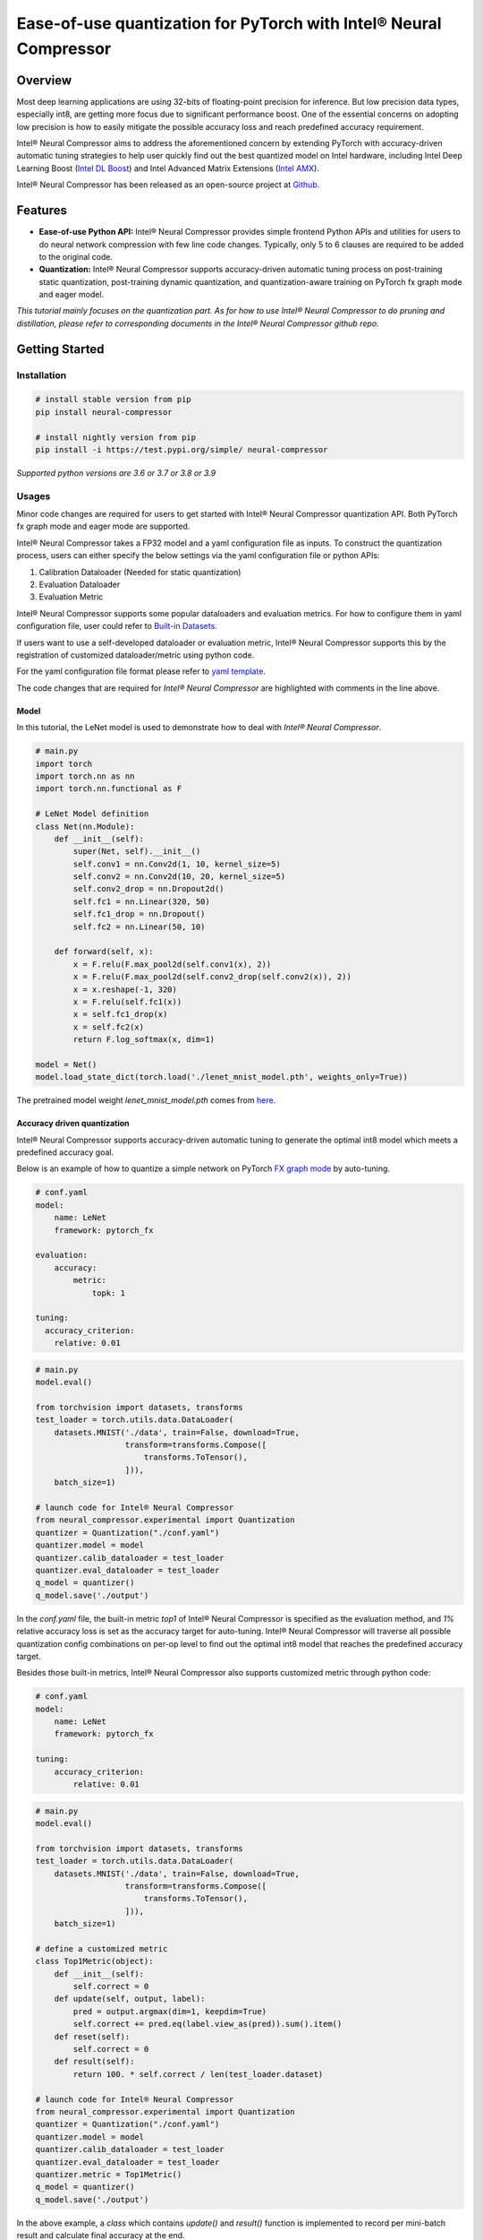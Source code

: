 Ease-of-use quantization for PyTorch with Intel® Neural Compressor
==================================================================

Overview
--------

Most deep learning applications are using 32-bits of floating-point precision
for inference. But low precision data types, especially int8, are getting more
focus due to significant performance boost. One of the essential concerns on
adopting low precision is how to easily mitigate the possible accuracy loss
and reach predefined accuracy requirement.

Intel® Neural Compressor aims to address the aforementioned concern by extending
PyTorch with accuracy-driven automatic tuning strategies to help user quickly find
out the best quantized model on Intel hardware, including Intel Deep Learning
Boost (`Intel DL Boost <https://www.intel.com/content/www/us/en/artificial-intelligence/deep-learning-boost.html>`_)
and Intel Advanced Matrix Extensions (`Intel AMX <https://www.intel.com/content/www/us/en/develop/documentation/cpp-compiler-developer-guide-and-reference/top/compiler-reference/intrinsics/intrinsics-for-amx-instructions/intrinsics-for-amx-tile-instructions.html>`_).

Intel® Neural Compressor has been released as an open-source project
at `Github <https://github.com/intel/neural-compressor>`_.

Features
--------

- **Ease-of-use Python API:** Intel® Neural Compressor provides simple frontend
  Python APIs and utilities for users to do neural network compression with few
  line code changes.
  Typically, only 5 to 6 clauses are required to be added to the original code.

- **Quantization:** Intel® Neural Compressor supports accuracy-driven automatic
  tuning process on post-training static quantization, post-training dynamic
  quantization, and quantization-aware training on PyTorch fx graph mode and
  eager model.

*This tutorial mainly focuses on the quantization part. As for how to use Intel®
Neural Compressor to do pruning and distillation, please refer to corresponding
documents in the Intel® Neural Compressor github repo.*

Getting Started
---------------

Installation
~~~~~~~~~~~~

.. code:: bash

    # install stable version from pip
    pip install neural-compressor

    # install nightly version from pip
    pip install -i https://test.pypi.org/simple/ neural-compressor

*Supported python versions are 3.6 or 3.7 or 3.8 or 3.9*

Usages
~~~~~~

Minor code changes are required for users to get started with Intel® Neural Compressor
quantization API. Both PyTorch fx graph mode and eager mode are supported.

Intel® Neural Compressor takes a FP32 model and a yaml configuration file as inputs.
To construct the quantization process, users can either specify the below settings via
the yaml configuration file or python APIs:

1. Calibration Dataloader (Needed for static quantization)
2. Evaluation Dataloader
3. Evaluation Metric

Intel® Neural Compressor supports some popular dataloaders and evaluation metrics. For
how to configure them in yaml configuration file, user could refer to `Built-in Datasets
<https://github.com/intel/neural-compressor/blob/master/docs/dataset.md>`_.

If users want to use a self-developed dataloader or evaluation metric, Intel® Neural
Compressor supports this by the registration of customized dataloader/metric using python code.

For the yaml configuration file format please refer to `yaml template
<https://github.com/intel/neural-compressor/blob/master/neural_compressor/template/ptq.yaml>`_.

The code changes that are required for *Intel® Neural Compressor* are highlighted with
comments in the line above.

Model
^^^^^

In this tutorial, the LeNet model is used to demonstrate how to deal with *Intel® Neural Compressor*.

.. code-block:: python3

    # main.py
    import torch
    import torch.nn as nn
    import torch.nn.functional as F

    # LeNet Model definition
    class Net(nn.Module):
        def __init__(self):
            super(Net, self).__init__()
            self.conv1 = nn.Conv2d(1, 10, kernel_size=5)
            self.conv2 = nn.Conv2d(10, 20, kernel_size=5)
            self.conv2_drop = nn.Dropout2d()
            self.fc1 = nn.Linear(320, 50)
            self.fc1_drop = nn.Dropout()
            self.fc2 = nn.Linear(50, 10)

        def forward(self, x):
            x = F.relu(F.max_pool2d(self.conv1(x), 2))
            x = F.relu(F.max_pool2d(self.conv2_drop(self.conv2(x)), 2))
            x = x.reshape(-1, 320)
            x = F.relu(self.fc1(x))
            x = self.fc1_drop(x)
            x = self.fc2(x)
            return F.log_softmax(x, dim=1)

    model = Net()
    model.load_state_dict(torch.load('./lenet_mnist_model.pth', weights_only=True))

The pretrained model weight `lenet_mnist_model.pth` comes from
`here <https://drive.google.com/drive/folders/1fn83DF14tWmit0RTKWRhPq5uVXt73e0h?usp=sharing>`_.

Accuracy driven quantization
^^^^^^^^^^^^^^^^^^^^^^^^^^^^

Intel® Neural Compressor supports accuracy-driven automatic tuning to generate the optimal
int8 model which meets a predefined accuracy goal.

Below is an example of how to quantize a simple network on PyTorch
`FX graph mode <https://pytorch.org/docs/stable/fx.html>`_ by auto-tuning.

.. code-block:: yaml

    # conf.yaml
    model:
        name: LeNet
        framework: pytorch_fx

    evaluation:
        accuracy:
            metric:
                topk: 1

    tuning:
      accuracy_criterion:
        relative: 0.01

.. code-block:: python3

    # main.py
    model.eval()

    from torchvision import datasets, transforms
    test_loader = torch.utils.data.DataLoader(
        datasets.MNIST('./data', train=False, download=True,
                       transform=transforms.Compose([
                           transforms.ToTensor(),
                       ])),
        batch_size=1)

    # launch code for Intel® Neural Compressor
    from neural_compressor.experimental import Quantization
    quantizer = Quantization("./conf.yaml")
    quantizer.model = model
    quantizer.calib_dataloader = test_loader
    quantizer.eval_dataloader = test_loader
    q_model = quantizer()
    q_model.save('./output')

In the `conf.yaml` file, the built-in metric `top1` of Intel® Neural Compressor is specified as
the evaluation method, and `1%` relative accuracy loss is set as the accuracy target for auto-tuning.
Intel® Neural Compressor will traverse all possible quantization config combinations on per-op level
to find out the optimal int8 model that reaches the predefined accuracy target.

Besides those built-in metrics, Intel® Neural Compressor also supports customized metric through
python code:

.. code-block:: yaml

    # conf.yaml
    model:
        name: LeNet
        framework: pytorch_fx

    tuning:
        accuracy_criterion:
            relative: 0.01

.. code-block:: python3

    # main.py
    model.eval()

    from torchvision import datasets, transforms
    test_loader = torch.utils.data.DataLoader(
        datasets.MNIST('./data', train=False, download=True,
                       transform=transforms.Compose([
                           transforms.ToTensor(),
                       ])),
        batch_size=1)

    # define a customized metric
    class Top1Metric(object):
        def __init__(self):
            self.correct = 0
        def update(self, output, label):
            pred = output.argmax(dim=1, keepdim=True)
            self.correct += pred.eq(label.view_as(pred)).sum().item()
        def reset(self):
            self.correct = 0
        def result(self):
            return 100. * self.correct / len(test_loader.dataset)

    # launch code for Intel® Neural Compressor
    from neural_compressor.experimental import Quantization
    quantizer = Quantization("./conf.yaml")
    quantizer.model = model
    quantizer.calib_dataloader = test_loader
    quantizer.eval_dataloader = test_loader
    quantizer.metric = Top1Metric()
    q_model = quantizer()
    q_model.save('./output')

In the above example, a `class` which contains `update()` and `result()` function is implemented
to record per mini-batch result and calculate final accuracy at the end.

Quantization aware training
^^^^^^^^^^^^^^^^^^^^^^^^^^^

Besides post-training static quantization and post-training dynamic quantization, Intel® Neural
Compressor supports quantization-aware training with an accuracy-driven automatic tuning mechanism.

Below is an example of how to do quantization aware training on a simple network on PyTorch
`FX graph mode <https://pytorch.org/docs/stable/fx.html>`_.

.. code-block:: yaml

    # conf.yaml
    model:
        name: LeNet
        framework: pytorch_fx

    quantization:
        approach: quant_aware_training

    evaluation:
        accuracy:
            metric:
                topk: 1

    tuning:
        accuracy_criterion:
            relative: 0.01

.. code-block:: python3

    # main.py
    model.eval()

    from torchvision import datasets, transforms
    train_loader = torch.utils.data.DataLoader(
        datasets.MNIST('./data', train=True, download=True,
                       transform=transforms.Compose([
                           transforms.ToTensor(),
                           transforms.Normalize((0.1307,), (0.3081,))
                       ])),
        batch_size=64, shuffle=True)
    test_loader = torch.utils.data.DataLoader(
        datasets.MNIST('./data', train=False, download=True,
                       transform=transforms.Compose([
                           transforms.ToTensor(),
                           transforms.Normalize((0.1307,), (0.3081,))
                       ])),
        batch_size=1)

    import torch.optim as optim
    optimizer = optim.SGD(model.parameters(), lr=0.0001, momentum=0.1)

    def training_func(model):
        model.train()
        for epoch in range(1, 3):
            for batch_idx, (data, target) in enumerate(train_loader):
                optimizer.zero_grad()
                output = model(data)
                loss = F.nll_loss(output, target)
                loss.backward()
                optimizer.step()
                print('Train Epoch: {} [{}/{} ({:.0f}%)]\tLoss: {:.6f}'.format(
                      epoch, batch_idx * len(data), len(train_loader.dataset),
                      100. * batch_idx / len(train_loader), loss.item()))

    # launch code for Intel® Neural Compressor
    from neural_compressor.experimental import Quantization
    quantizer = Quantization("./conf.yaml")
    quantizer.model = model
    quantizer.q_func = training_func
    quantizer.eval_dataloader = test_loader
    q_model = quantizer()
    q_model.save('./output')

Performance only quantization
^^^^^^^^^^^^^^^^^^^^^^^^^^^^^

Intel® Neural Compressor supports directly yielding int8 model with dummy dataset for the
performance benchmarking purpose.

Below is an example of how to quantize a simple network on PyTorch
`FX graph mode <https://pytorch.org/docs/stable/fx.html>`_ with a dummy dataset.

.. code-block:: yaml

    # conf.yaml
    model:
        name: lenet
        framework: pytorch_fx

.. code-block:: python3

    # main.py
    model.eval()

    # launch code for Intel® Neural Compressor
    from neural_compressor.experimental import Quantization, common
    from neural_compressor.experimental.data.datasets.dummy_dataset import DummyDataset
    quantizer = Quantization("./conf.yaml")
    quantizer.model = model
    quantizer.calib_dataloader = common.DataLoader(DummyDataset([(1, 1, 28, 28)]))
    q_model = quantizer()
    q_model.save('./output')

Quantization outputs
~~~~~~~~~~~~~~~~~~~~

Users could know how many ops get quantized from log printed by Intel® Neural Compressor
like below:

::

    2021-12-08 14:58:35 [INFO] |********Mixed Precision Statistics*******|
    2021-12-08 14:58:35 [INFO] +------------------------+--------+-------+
    2021-12-08 14:58:35 [INFO] |        Op Type         | Total  |  INT8 |
    2021-12-08 14:58:35 [INFO] +------------------------+--------+-------+
    2021-12-08 14:58:35 [INFO] |  quantize_per_tensor   |   2    |   2   |
    2021-12-08 14:58:35 [INFO] |         Conv2d         |   2    |   2   |
    2021-12-08 14:58:35 [INFO] |       max_pool2d       |   1    |   1   |
    2021-12-08 14:58:35 [INFO] |          relu          |   1    |   1   |
    2021-12-08 14:58:35 [INFO] |       dequantize       |   2    |   2   |
    2021-12-08 14:58:35 [INFO] |       LinearReLU       |   1    |   1   |
    2021-12-08 14:58:35 [INFO] |         Linear         |   1    |   1   |
    2021-12-08 14:58:35 [INFO] +------------------------+--------+-------+

The quantized model will be generated under `./output` directory, in which there are two files:
1. best_configure.yaml
2. best_model_weights.pt

The first file contains the quantization configurations of each op, the second file contains
int8 weights and zero point and scale info of activations.

Deployment
~~~~~~~~~~

Users could use the below code to load quantized model and then do inference or performance benchmark.

.. code-block:: python3

    from neural_compressor.utils.pytorch import load
    int8_model = load('./output', model)

Tutorials
---------

Please visit `Intel® Neural Compressor Github repo <https://github.com/intel/neural-compressor>`_
for more tutorials.
